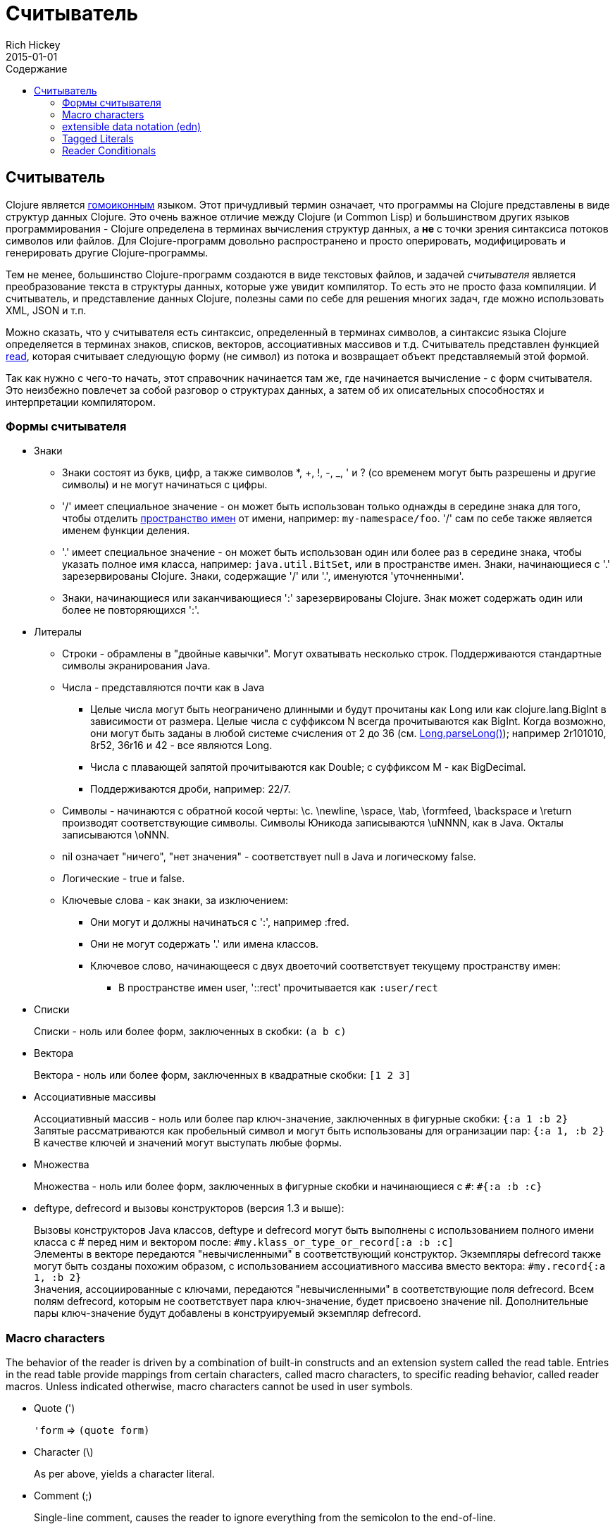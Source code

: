 = Считыватель
Rich Hickey
2015-01-01
:jbake-type: page
:toc: macro
:toc-title: Содержание

ifdef::env-github,env-browser[:outfilesuffix: .adoc]

toc::[]

== Считыватель

Clojure является http://en.wikipedia.org/wiki/Homoiconicity[гомоиконным] языком. Этот причудливый термин означает, что программы на Clojure представлены в виде структур данных Clojure. Это очень важное отличие между Clojure (и Common Lisp) и большинством других языков программирования - Clojure определена в терминах вычисления структур данных, а *не* с точки зрения синтаксиса потоков символов или файлов. Для Clojure-программ довольно распространено и просто оперировать, модифицировать и генерировать другие Clojure-программы.

Тем не менее, большинство Clojure-программ создаются в виде текстовых файлов, и задачей _считывателя_ является преобразование текста в структуры данных, которые уже увидит компилятор. То есть это не просто фаза компиляции. И считыватель, и представление данных Clojure, полезны сами по себе для решения многих задач, где можно использовать XML, JSON и т.п.

Можно сказать, что у считывателя есть синтаксис, определенный в терминах символов, а синтаксис языка Clojure определяется в терминах знаков, списков, векторов, ассоциативных массивов и т.д. Считыватель представлен функцией http://clojure.github.io/clojure/clojure.core-api.html#clojure.core/read[read], которая считывает следующую форму (не символ) из потока и возвращает объект представляемый этой формой.

Так как нужно с чего-то начать, этот справочник начинается там же, где начинается вычисление - с форм считывателя. Это неизбежно повлечет за собой разговор о структурах данных, а затем об их описательных способностях и интерпретации компилятором.

=== Формы считывателя

* Знаки
** Знаки состоят из букв, цифр, а также символов *, +, !, -, _, ' и ? (со временем могут быть разрешены и другие символы) и не могут начинаться с цифры. 
** '/' имеет специальное значение - он может быть использован только однажды в середине знака для того, чтобы отделить <<namespaces#,пространство имен>> от имени, например: `my-namespace/foo`. '/' сам по себе также является именем функции деления. 
** '.' имеет специальное значение - он может быть использован один или более раз в середине знака, чтобы указать полное имя класса, например: `java.util.BitSet`, или в пространстве имен. Знаки, начинающиеся с '.' зарезервированы Clojure. Знаки, содержащие '/' или '.', именуются 'уточненными'. 
** Знаки, начинающиеся или заканчивающиеся ':' зарезервированы Clojure. Знак может содержать один или более не повторяющихся ':'. 
* Литералы
** Строки - обрамлены в "двойные кавычки". Могут охватывать несколько строк. Поддерживаются стандартные символы экранирования Java.
** Числа - представляются почти как в Java
*** Целые числа могут быть неограничено длинными и будут прочитаны как Long или как clojure.lang.BigInt в зависимости от размера. Целые числа с суффиксом N всегда прочитываются как BigInt. Когда возможно, они могут быть заданы в любой системе счисления от 2 до 36 (см. http://docs.oracle.com/javase/7/docs/api/java/lang/Long.html#parseLong(java.lang.String,%20int)[Long.parseLong()]); например 2r101010, 8r52, 36r16 и 42 - все являются Long.
*** Числа с плавающей запятой прочитываются как Double; с суффиксом M - как BigDecimal.
*** Поддерживаются дроби, например: 22/7.
** Символы - начинаются с обратной косой черты: \c. \newline, \space, \tab, \formfeed, \backspace и \return производят соответствующие символы. Символы Юникода записываются \uNNNN, как в Java. Окталы записываются \oNNN.
** nil означает "ничего", "нет значения" - соответствует null в Java и логическому false.
** Логические - true и false.
** Ключевые слова - как знаки, за изключением:
*** Они могут и должны начинаться с ':', например :fred.
*** Они не могут содержать '.' или имена классов.
*** Ключевое слово, начинающееся с двух двоеточий соответствует текущему пространству имен:
**** В пространстве имен user, '::rect' прочитывается как `:user/rect`
* Списки
+
Списки - ноль или более форм, заключенных в скобки: `(a b c)`

* Вектора
+
Вектора - ноль или более форм, заключенных в квадратные скобки: `[1 2 3]`
* Ассоциативные массивы
+
Ассоциативный массив - ноль или более пар ключ-значение, заключенных в фигурные скобки: `{:a 1 :b 2}` +
Запятые рассматриваются как пробельный символ и могут быть использованы для огранизации пар: `{:a 1, :b 2}` +
В качестве ключей и значений могут выступать любые формы.
* Множества
+
Множества - ноль или более форм, заключенных в фигурные скобки и начинающиеся с `pass:[#]`: `#{:a :b :c}`
* deftype, defrecord и вызовы конструкторов (версия 1.3 и выше):
+
Вызовы конструкторов Java классов, deftype и defrecord могут быть выполнены с использованием полного имени класса с # перед ним и вектором после: `#my.klass_or_type_or_record[:a :b :c]` +
Элементы в векторе передаются "невычисленными" в соответствующий конструктор. Экземпляры defrecord также могут быть созданы похожим образом, с использованием ассоциативного массива вместо вектора: `#my.record{:a 1, :b 2}` +
Значения, ассоциированные с ключами, передаются "невычисленными" в соответствующие поля defrecord. Всем полям defrecord, которым не соответствует пара ключ-значение, будет присвоено значение nil. Дополнительные пары ключ-значение будут добавлены в конструируемый экземпляр defrecord.

[[macrochars]]
=== Macro characters

The behavior of the reader is driven by a combination of built-in constructs and an extension system called the read table. Entries in the read table provide mappings from certain characters, called macro characters, to specific reading behavior, called reader macros. Unless indicated otherwise, macro characters cannot be used in user symbols.

* Quote (')
+
`'form` => `(quote form)`
* Character (\)
+
As per above, yields a character literal.
* Comment (;)
+
Single-line comment, causes the reader to ignore everything from the semicolon to the end-of-line.
* Deref (@)
+
`@form => (deref form)`
* Metadata (^)
+
Metadata is a map associated with some kinds of objects: Symbols, Lists, Vector, Sets, Maps, tagged literals returning an IMeta, and record, type, and constructor calls. The metadata reader macro first reads the metadata and attaches it to the next form read (see http://clojure.github.io/clojure/clojure.core-api.html#clojure.core/with-meta[with-meta] to attach meta to an object): +
`^{:a 1 :b 2} [1 2 3]` yields the vector `[1 2 3]` with a metadata map of `{:a 1 :b 2}`. +
+
A shorthand version allows the metadata to be a simple symbol or string, in which case it is treated as a single entry map with a key of :tag and a value of the (resolved) symbol or string, e.g.: +
`^String x` is the same as `^{:tag java.lang.String} x` +
Such tags can be used to convey type information to the compiler. +
+
Another shorthand version allows the metadata to be a keyword, in which case it is treated as a single entry map with a key of the keyword and a value of true, e.g.: +
`^:dynamic x` is the same as `^{:dynamic true} x` +
+
Metadata can be chained in which case they are merged from right to left.
* Dispatch (pass:[#])
+
The dispatch macro causes the reader to use a reader macro from another table, indexed by the character following

** pass:[#{}] - see Sets above
** Regex patterns (pass:[#"pattern"])
+
A regex pattern is read and _compiled at read time_. The resulting object is of type java.util.regex.Pattern. Regex strings do not follow the same escape character rules as strings. Specifically, backslashes in the pattern are treated as themselves (and do not need to be escaped with an additional backslash). For example, `(re-pattern "\\s*\\d+")` can be written more concisely as `#"\s*\d+"`.
** Var-quote (pass:[#'])
+
`#'x` => `(var x)`
** Anonymous function literal (#())
+
`#(...)` => `(fn [args] (...))` +
where args are determined by the presence of argument literals taking the form %, %n or %&. % is a synonym for %1, %n designates the nth arg (1-based), and %& designates a rest arg. This is not a replacement for http://clojure.github.io/clojure/clojure.core-api.html#clojure.core/fn[fn] - idiomatic use would be for very short one-off mapping/filter fns and the like. #() forms cannot be nested.
** Ignore next form (pass:[#_])
+
The form following pass:[#_] is completely skipped by the reader. (This is a more complete removal than the http://clojure.github.io/clojure/clojure.core-api.html#clojure.core/comment[comment] macro which yields nil).

* [[syntax-quote]] Syntax-quote (`, note, the "backquote" character), Unquote (~) and Unquote-splicing (~@)
+
For all forms other than Symbols, Lists, Vectors, Sets and Maps, `x is the same as 'x. +
+
For Symbols, syntax-quote _resolves_ the symbol in the current context, yielding a fully-qualified symbol (i.e. namespace/name or fully.qualified.Classname). If a symbol is non-namespace-qualified and ends with pass:['#'], it is resolved to a generated symbol with the same name to which '_' and a unique id have been appended. e.g. x# will resolve to x_123. All references to that symbol within a syntax-quoted expression resolve to the same generated symbol. +
+
For Lists/Vectors/Sets/Maps, syntax-quote establishes a template of the corresponding data structure. Within the template, unqualified forms behave as if recursively syntax-quoted, but forms can be exempted from such recursive quoting by qualifying them with unquote or unquote-splicing, in which case they will be treated as expressions and be replaced in the template by their value, or sequence of values, respectively. +
+
For example: +
+
[source,clojure]
----
    user=> (def x 5)
    user=> (def lst '(a b c))
    user=> `(fred x ~x lst ~@lst 7 8 :nine)
    (user/fred user/x 5 user/lst a b c 7 8 :nine)
----
+
The read table is currently not accessible to user programs.

=== extensible data notation (edn) 
Clojure's reader supports a superset of https://github.com/edn-format/edn[extensible data notation (edn)]. The edn specification is under active development, and complements this document by defining a subset of Clojure data syntax in a language-neutral way.

=== Tagged Literals 
Tagged literals are Clojure's implementation of edn https://github.com/edn-format/edn#tagged-elements[tagged elements].

When Clojure starts, it searches for files named `data_readers.clj` at the root of the classpath. Each such file must contain a Clojure map of symbols, like this:
[source,clojure]
----
    {foo/bar my.project.foo/bar
     foo/baz my.project/baz}
----
The key in each pair is a tag that will be recognized by the Clojure reader. The value in the pair is the fully-qualified name of a <<vars#,Var>> which will be invoked by the reader to parse the form following the tag. For example, given the data_readers.clj file above, the Clojure reader would parse this form:
[source,clojure]
----
    #foo/bar [1 2 3]
----
by invoking the Var `#'my.project.foo/bar` on the vector `[1 2 3]`. The data reader function is invoked on the form AFTER it has been read as a normal Clojure data structure by the reader.

Reader tags without namespace qualifiers are reserved for Clojure. Default reader tags are defined in http://clojure.github.io/clojure/clojure.core-api.html#clojure.core/default-data-readers[default-data-readers] but may be overridden in `data_readers.clj` or by rebinding http://clojure.github.io/clojure/clojure.core-api.html#clojure.core/%2Adata-readers%2A[pass:[*data-readers*]]. If no data reader is found for a tag, the function bound in http://clojure.github.io/clojure/clojure.core-api.html#clojure.core/%2Adefault-data-reader-fn%2A[pass:[*default-data-reader-fn*]] will be invoked with the tag and value to produce a value. If pass:[*default-data-reader-fn*] is nil (the default), a RuntimeException will be thrown.

=== Reader Conditionals
 
Clojure 1.7 introduced a new extension (.cljc) for portable files that can be loaded by multiple Clojure platforms. The primary mechanism for managing platform-specific code is to isolate that code into a minimal set of namespaces, and then provide platform-specific versions (.clj/.class or .cljs) of those namespaces.

In cases where is not feasible to isolate the varying parts of the code, or where the code is mostly portable with only small platform-specific parts, 1.7 also introduced _reader conditionals_, which are supported only in cljc files and at the default REPL. Reader conditionals should be used sparingly and only when necessary.

Reader conditionals are a new reader dispatch form starting with `pass:[#?]` or `pass:[#?@]`. Both consist of a series of alternating features and expressions, similar to `cond`. Every Clojure platform has a well-known "platform feature" - `:clj`, `:cljs`, `:cljr`. Each condition in a reader conditional is checked in order until a feature matching the platform feature is found. The reader conditional will read and return that feature's expression. The expression on each non-selected branch will be read but skipped. A well-known `:default` feature will always match and can be used to provide a default. If no branches match, no form will be read (as if no reader conditional expression was present).

The following example will read as Double/NaN in Clojure, js/NaN in ClojureScript, and nil in any other platform:

[source,clojure]
----
#?(:clj     Double/NaN
   :cljs    js/NaN
   :default nil)
----

The syntax for `pass:[#?@]` is exactly the same but the expression is expected to return a collection that can be spliced into the surrounding context, similar to unquote-splicing in syntax quote. Use of reader conditional splicing at the top level is not supported and will throw an exception. An example:

[source,clojure]
----
[1 2 #?@(:clj [3 4] :cljs [5 6])]
;; in clj =>        [1 2 3 4]
;; in cljs =>       [1 2 5 6]
;; anywhere else => [1 2]
----

The http://clojure.github.io/clojure/clojure.core-api.html#clojure.core/read[read] and http://clojure.github.io/clojure/clojure.core-api.html#clojure.core/read-string[read-string] functions optionally take a map of options as a first argument. The current feature set and reader conditional behavior can be set in the options map with these keys and values:

[source,clojure]
----
  :read-cond - :allow to process reader conditionals, or
               :preserve to keep all branches
  :features - persistent set of feature keywords that are active
----

An example of how to test ClojureScript reader conditionals from Clojure:

[source,clojure]
----
(read-string 
  {:read-cond :allow 
   :features #{:cljs}} 
  "#?(:cljs :works! :default :boo)")
;; :works!
----

However, note that the Clojure reader will _always_ inject the platform feature :clj as well. For platform-agnostic reading, see https://github.com/clojure/tools.reader[tools.reader].

If the reader is invoked with `{:read-cond :preserve}`, the reader conditional and non-executed branches will be preserved, as data, in the returned form. The reader-conditional will be returned as a type that supports keyword retrieval for keys with `:form` and a `:splicing?` flag. Read but skipped tagged literals will be returned as a type that supports keyword retrieval for keys with `:form` and `:tag` keys.

[source,clojure]
----
(read-string 
  {:read-cond :preserve} 
  "[1 2 #?@(:clj [3 4] :cljs [5 6])]")
;; [1 2 #?@(:clj [3 4] :cljs [5 6])]
----

The following functions can also be used as predicates or constructors for these types: +
http://clojure.github.io/clojure/clojure.core-api.html#clojure.core/reader-conditional%3F[reader-conditional?] http://clojure.github.io/clojure/clojure.core-api.html#clojure.core/reader-conditional[reader-conditional] http://clojure.github.io/clojure/clojure.core-api.html#clojure.core/tagged-literal%3F[tagged-literal?] http://clojure.github.io/clojure/clojure.core-api.html#clojure.core/tagged-literal[tagged-literal]
